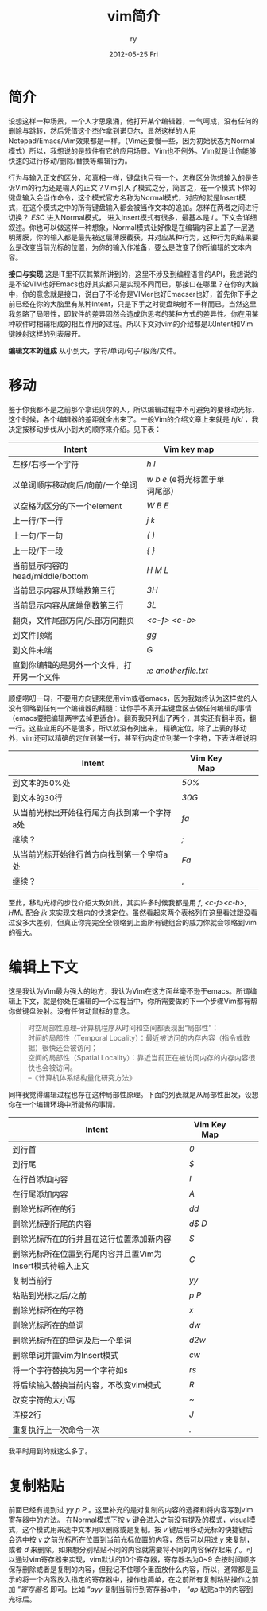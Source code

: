 #+TITLE:     vim简介
#+AUTHOR:    ry
#+EMAIL:     ry@localhost.localdomain
#+DATE:      2012-05-25 Fri
#+DESCRIPTION:
#+KEYWORDS:
#+LANGUAGE:  en
#+OPTIONS:   H:3 num:t toc:t \n:nil @:t ::t |:t ^:nil -:t f:t *:t <:t 
#+OPTIONS:   TeX:t LaTeX:t skip:nil d:nil todo:t pri:nil tags:not-in-toc
#+INFOJS_OPT: view:nil toc:nil ltoc:t mouse:underline buttons:0 path:http://orgmode.org/org-info.js
#+EXPORT_SELECT_TAGS: export
#+EXPORT_EXCLUDE_TAGS: noexport
#+LINK_UP:   
#+LINK_HOME: 
#+XSLT:


* 简介
  设想这样一种场景，一个人才思泉涌，他打开某个编辑器，一气呵成，没有任何的删除与跳转，然后凭借这个杰作拿到诺贝尔，显然这样的人用Notepad/Emacs/Vim效果都是一样。（Vim还要慢一些，因为初始状态为Normal模式）所以，我想说的是软件有它的应用场景。Vim也不例外。Vim就是让你能够快速的进行移动/删除/替换等编辑行为。
  
  行为与输入正文的区分，和真相一样，键盘也只有一个，怎样区分你想输入的是告诉Vim的行为还是输入的正文？Vim引入了模式之分，简言之，在一个模式下你的键盘输入会当作命令，这个模式官方名称为Normal模式，对应的就是Insert模式，在这个模式之中的所有键盘输入都会被当作文本的追加。怎样在两者之间进行切换？ /ESC/ 进入Normal模式， 进入Insert模式有很多，最基本是 /i/ 。下文会详细叙述。你也可以做这样一种想象，Normal模式让好像是在编辑内容上盖了一层透明薄膜，你的输入都是最先被这层薄膜截获，并对应某种行为，这种行为的结果要么是改变当前光标的位置，为你的输入作准备，要么是改变了你所编辑的文本内容。

  *接口与实现* 这是IT里不厌其繁所讲到的，这里不涉及到编程语言的API，我想说的是不论VIM也好Emacs也好其实都只是实现不同而已，那接口在哪里？在你的大脑中，你的意念就是接口，说白了不论你是VIMer也好Emacser也好，首先你下手之前已经在你的大脑里有某种Intent，只是下手之时键盘映射不一样而已。当然这里我忽略了局限性，即软件的差异固然会造成你思考的某种方式的差异性。你在用某种软件时相辅相成的相互作用的过程。所以下文对vim的介绍都是以Intent和Vim键映射这样的列表展开。

  *编辑文本的组成* 从小到大，字符/单词/句子/段落/文件。

* 移动
  鉴于你我都不是之前那个拿诺贝尔的人，所以编辑过程中不可避免的要移动光标，这个时候，各个编辑器的差距就全出来了。一般Vim的介绍文章上来就是 /hjkl/ ，我决定按移动步伐从小到大的顺序来介绍。见下表：
  

| Intent                                     | Vim key map                        |   |   |   |
|--------------------------------------------+------------------------------------+---+---+---|
| 左移/右移一个字符                          | /h/ /l/                            |   |   |   |
| 以单词顺序移动向后/向前/一个单词           | /w/ /b/ /e/ (e将光标置于单词尾部） |   |   |   |
| 以空格为区分的下一个element                | /W/ /B/ /E/                        |   |   |   |
| 上一行/下一行                              | /j/ /k/                            |   |   |   |
| 上一句/下一句                              | /(/ /)/                            |   |   |   |
| 上一段/下一段                              | /{/ /}/                            |   |   |   |
| 当前显示内容的head/middle/bottom           | /H/ /M/ /L/                        |   |   |   |
| 当前显示内容从顶端数第三行                 | /3H/                               |   |   |   |
| 当前显示内容从底端倒数第三行               | /3L/                               |   |   |   |
| 翻页，文件尾部方向/头部方向翻页            | /<c-f>/ /<c-b>/                    |   |   |   |
| 到文件顶端                                 | /gg/                               |   |   |   |
| 到文件末端                                 | /G/                                |   |   |   |
| 直到你编辑的是另外一个文件，打开另一个文件 | /:e anotherfile.txt/               |   |   |   |
#+CAPTION: 移动步伐由小到大的VIM键盘映射。

  顺便唠叨一句，不要用方向键来使用vim或者emacs，因为我始终认为这样做的人没有领略到任何一个编辑器的精髓：让你手不离开主键盘区去做任何编辑的事情（emacs要把编辑两字去掉更适合）。翻页我只列出了两个，其实还有翻半页，翻一行。这些应用的不是很多，所以就没有列出来，
  精确定位，除了上表的移动外，vim还可以精确的定位到某一行，甚至行内定位到某一个字符，下表详细说明

| Intent                                      | Vim Key Map |   |   |   |
|---------------------------------------------+-------------+---+---+---|
| 到文本的50%处                               | /50%/       |   |   |   |
| 到文本的30行                                | /30G/       |   |   |   |
| 从当前光标出开始往行尾方向找到第一个字符a处 | /fa/        |   |   |   |
| 继续？                                      | /;/         |   |   |   |
| 从当前光标开始往行首方向找到第一个字符a处   | /Fa/        |   |   |   |
| 继续？                                      |   ,         |   |   |   |


至此，移动光标的步伐介绍大致如此，其实许多时候我都是用 /f/, /<c-f><c-b>/, /HML/ 配合 /jk/ 来实现文档内的快速定位。虽然看起来两个表格列在这里看过跟没看过没多大差别，但真正你完完全全领略到上面所有键组合的威力你就会领略到vim的强大。

* 编辑上下文
  这是我认为Vim最为强大的地方，我认为Vim在这方面丝毫不逊于emacs。所谓编辑上下文，就是你处在编辑的一个过程当中，你所需要做的下一个步骤Vim都有帮你做键盘映射。没有任何动鼠标的意念。
  #+begin_quote
  时空局部性原理--计算机程序从时间和空间都表现出“局部性”：\\
  时间的局部性（Temporal Locality）：最近被访问的内存内容（指令或数据）很快还会被访问；\\
  空间的局部性（Spatial Locality）：靠近当前正在被访问内存的内存内容很快也会被访问。\\
  --《计算机体系结构量化研究方法》
  #+end_quote
  同样我觉得编辑过程也存在这种局部性原理。下面的列表就是从局部性出发，设想你在一个编辑环境中所能做的事情。
| Intent         | Vim Key Map |   |   |   |
|----------------+-------------+---+---+---|
| 到行首         | /0/         |   |   |   |
| 到行尾         | /$/         |   |   |   |
| 在行首添加内容 | /I/         |   |   |   |
| 在行尾添加内容 | /A/         |   |   |   |
| 删除光标所在的行 | /dd/        |   |   |   |
| 删除光标到行尾的内容 | /d$/ /D/    |   |   |   |
| 删除光标所在的行并且在这行位置添加新内容 | /S/         |   |   |   |
| 删除光标所在位置到行尾内容并且置Vim为Insert模式待输入正文 | /C/         |   |   |   |
| 复制当前行                                                | /yy/        |   |   |   |
| 粘贴到光标之后/之前                                       | /p/ /P/     |   |   |   |
| 删除光标所在的字符                                        | /x/         |   |   |   |
| 删除光标所在的单词                                        | /dw/        |   |   |   |
| 删除光标所在的单词及后一个单词                            | /d2w/       |   |   |   |
| 删除单词并置vim为Insert模式                               | /cw/        |   |   |   |
| 将一个字符替换为另一个字符如s                | /rs/        |   |   |   |
| 将后续输入替换当前内容，不改变vim模式        | /R/         |   |   |   |
| 改变字符的大小写                             | /~/         |   |   |   |
| 连接2行                                      | /J/         |   |   |   |
| 重复执行上一次命令一次                       | /./         |   |   |   |

我平时用到的就这么多了。

* 复制粘贴
  前面已经有提到过 /yy/ /p/ /P/ 。这里补充的是对复制的内容的选择和将内容写到vim寄存器中的方法。
  在Normal模式下按 /v/ 键会进入之前没有提及的模式，visual模式，这个模式用来选中文本用以删除或是复制。按 /v/ 键后用移动光标的快捷键后会选中按 /v/ 之前光标所在位置到当前光标位置的内容，然后可以用过 /y/ 来复制，或者 /d/ 来删除。如果想分别粘贴不同的内容就需要将不同的内容保存起来了。可以通过vim寄存器来实现，vim默认的10个寄存器，寄存器名为0~9 会按时间顺序保存删除或者是复制的内容，但我记不住哪个里面放什么内容，所以，通常都是显示的将一个内容放入指定的寄存器中，操作也简单，在之前所有复制粘贴操作之前加 /"寄存器名/ 即可。比如 /"ayy/ 复制当前行到寄存器a中， /"ap/ 粘贴a中的内容到光标后。




  
